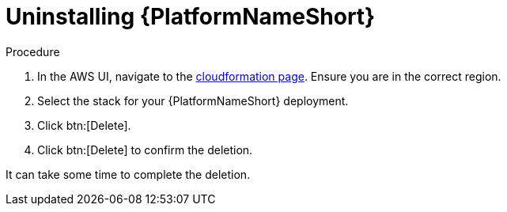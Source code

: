 :_mod-docs-content-type: PROCEDURE

[id="ref-aws-uninstall-aap"]

= Uninstalling {PlatformNameShort}

.Procedure
. In the AWS UI, navigate to the link:https://us-east-1.console.aws.amazon.com/cloudformation/home?region=us-east-1[cloudformation page].
Ensure you are in the correct region.
. Select the stack for your {PlatformNameShort} deployment.
. Click btn:[Delete].
. Click btn:[Delete] to confirm the deletion.

It can take some time to complete the deletion.